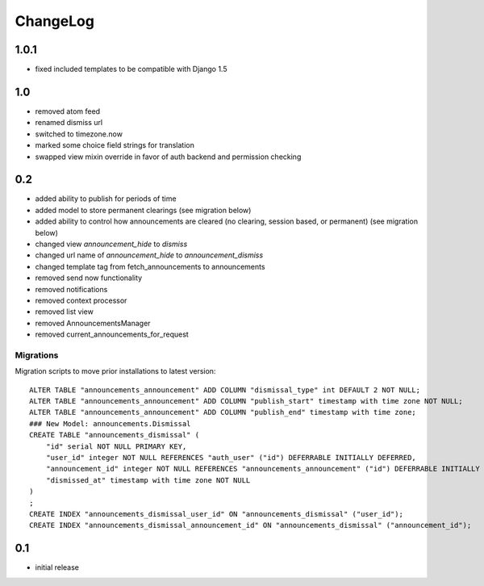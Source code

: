 .. _changelog:

ChangeLog
=========

1.0.1
-----

- fixed included templates to be compatible with Django 1.5


1.0
---

- removed atom feed
- renamed dismiss url
- switched to timezone.now
- marked some choice field strings for translation
- swapped view mixin override in favor of auth backend and permission checking

0.2
---

- added ability to publish for periods of time
- added model to store permanent clearings (see migration below)
- added ability to control how announcements are cleared (no
  clearing, session based, or permanent) (see migration below)
- changed view `announcement_hide` to `dismiss`
- changed url name of `announcement_hide` to `announcement_dismiss`
- changed template tag from fetch_announcements to announcements
- removed send now functionality
- removed notifications
- removed context processor
- removed list view
- removed AnnouncementsManager
- removed current_announcements_for_request


Migrations
^^^^^^^^^^

Migration scripts to move prior installations to latest version::

    ALTER TABLE "announcements_announcement" ADD COLUMN "dismissal_type" int DEFAULT 2 NOT NULL;
    ALTER TABLE "announcements_announcement" ADD COLUMN "publish_start" timestamp with time zone NOT NULL;
    ALTER TABLE "announcements_announcement" ADD COLUMN "publish_end" timestamp with time zone;
    ### New Model: announcements.Dismissal
    CREATE TABLE "announcements_dismissal" (
        "id" serial NOT NULL PRIMARY KEY,
        "user_id" integer NOT NULL REFERENCES "auth_user" ("id") DEFERRABLE INITIALLY DEFERRED,
        "announcement_id" integer NOT NULL REFERENCES "announcements_announcement" ("id") DEFERRABLE INITIALLY DEFERRED,
        "dismissed_at" timestamp with time zone NOT NULL
    )
    ;
    CREATE INDEX "announcements_dismissal_user_id" ON "announcements_dismissal" ("user_id");
    CREATE INDEX "announcements_dismissal_announcement_id" ON "announcements_dismissal" ("announcement_id");


0.1
---

- initial release

